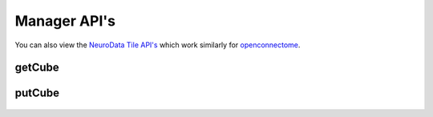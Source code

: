Manager API's
*************

You can also view the `NeuroData Tile API's <http://docs.neurodata.io/open-connectome/api/tile_api.html>`_ which work similarly for `openconnectome <http://docs.neurodata.io/open-connectome/index.html>`_.

getCube
-------

.. http:get:: (string:server_name)/ndtilecache/tilecache/(string:token_name)/(string:channel_name)/(string:slice_type)/(int:time)/(int:zvalue)/(int:ytile)_(int:xtile)_(int:resolution).png
   
   :synopsis: Get a 512x512 tile from the tilecache

   :param server_name: Server Name in NeuroData. In the general case this is ocp.me.
   :type server_name: string
   :param token_name: Token Name in NeuroData.
   :type token_name: string
   :param channel_name: Channel Name in NeuroData.
   :type channel_name: string
   :param slice_type: Type of Slice cutout. Can be xy/yz/xz
   :type slice_type: string
   :param time: Time value. *Optional*. Only possible in timeseries datasets.
   :type time: int
   :param zvalue: Zslice value.
   :type zvalue: int
   :param ytile: Y-Tile value. Each tile is 512x512.
   :type ytile: int
   :param xtile: X-Tile value. Each tile is 512x512.
   :type xtile: int
   :param resolution: Resolution value.
   :type resolution: int

   :statuscode 200: No error
   :statuscode 404: Error in the syntax or file format
   
   **Example Request**:
   
   .. sourcecode:: http
   
      GET  /ndtilecache/tilecache/kasthuri11/image/xy/1/1_1_4.png HTTP/1.1
      Host: openconnecto.me
   
   **Example Response**:
   
   .. sourcecode:: http 
      
      HTTP/1.1 200 OK
      Content-Type: application/png

.. figure:: ../images/simple_image_tile.png
    :align: center
    :width: 512px
    :height: 512px

putCube
-------

.. http:get:: (string:server_name)/ndtilecache/tilecache/mcfc/(string:token_name)/(string:channel_name):(string:color_name)/(string:slice_type)/(int:time)/(int:zvalue)/(int:ytile)_(int:xtile)_(int:resolution).png
   
   :synopsis: Get a 512x512 tile from the tilecache

   :param server_name: Server Name in NeuroData. In the general case this is ocp.me.
   :type server_name: string
   :param token_name: Token Name in NeuroData.
   :type token_name: string
   :param channel_name: Channel Name in NeuroData.
   :type channel_name: string
   :param color_name: Color Name. Can be 'C/M/Y/R/G/B'. *Optional* If Missing will default to "CMYRGB".
   :type color_name: string
   :param slice_type: Type of Slice cutout. Can be xy/yz/xz
   :type slice_type: string
   :param time: Time value. *Optional*. Only possible in timeseries datasets.
   :type time: int
   :param zvalue: Zslice value.
   :type zvalue: int
   :param ytile: Y-Tile value. Each tile is 512x512.
   :type ytile: int
   :param xtile: X-Tile value. Each tile is 512x512.
   :type xtile: int
   :param resolution: Resolution value.
   :type resolution: int

   :statuscode 200: No error
   :statuscode 404: Error in the syntax or file format

   **Example Request**:
   
   .. sourcecode:: http
   
      GET  /ndtilecache/tilecache/mcfc/Thy1eYFPBrain10/Grayscale/xy/500/0_0_3.png HTTP/1.1
      Host: openconnecto.me
   
   **Example Response**:
   
   .. sourcecode:: http 
      
      HTTP/1.1 200 OK
      Content-Type: application/png

.. figure:: ../images/mcfc_image_tile.png
    :align: center
    :width: 512px
    :height: 512px
